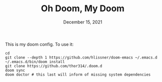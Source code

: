 #+TITLE: Oh Doom, My Doom
#+DATE:    December 15, 2021
#+SINCE:   December 2, 2021
#+STARTUP: inlineimages nofold

This is my doom config. To use it:
#+begin_src shell
cd
git clone --depth 1 https://github.com/hlissner/doom-emacs ~/.emacs.d
~/.emacs.d/bin/doom install
git clone https://github.com/thor314/.doom.d
doom sync
doom doctor # this last will inform of missing system dependencies
#+end_src


